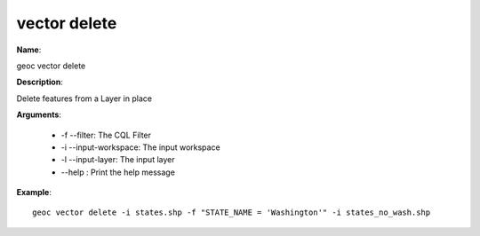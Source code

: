 vector delete
=============

**Name**:

geoc vector delete

**Description**:

Delete features from a Layer in place

**Arguments**:

   * -f --filter: The CQL Filter

   * -i --input-workspace: The input workspace

   * -l --input-layer: The input layer

   * --help : Print the help message



**Example**::

    geoc vector delete -i states.shp -f "STATE_NAME = 'Washington'" -i states_no_wash.shp